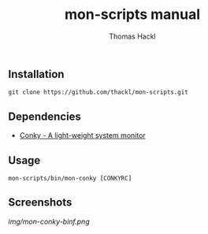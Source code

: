 #+LATEX: \pagebreak

** Installation

#+BEGIN_EXAMPLE
  git clone https://github.com/thackl/mon-scripts.git
#+END_EXAMPLE

** Dependencies

- [[http://conky.sourceforge.net/][Conky - A light-weight system monitor]]

** Usage
#+BEGIN_EXAMPLE
  mon-scripts/bin/mon-conky [CONKYRC]
#+END_EXAMPLE

** Screenshots
[[img/mon-conky-binf.png]]

#+TITLE: mon-scripts manual
#+AUTHOR: Thomas Hackl
#+EMAIL: thomas.hackl@uni-wuerzburg.de
#+LANGUAGE: en
#+OPTIONS: ^:nil date:nil H:2 todo:nil
#+LaTeX_CLASS: scrartcl
#+LaTeX_CLASS_OPTIONS: [a4paper,12pt,headings=small]
#+LaTeX_HEADER: \setlength{\parindent}{0pt}
#+LaTeX_HEADER: \setlength{\parskip}{1.5ex}
#+LATEX_HEADER: \renewcommand{\familydefault}{\sfdefault}


